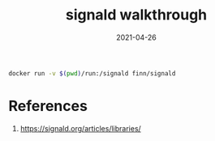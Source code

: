 #+title: signald walkthrough
#+date: 2021-04-26
#+draft: true

#+begin_src bash
docker run -v $(pwd)/run:/signald finn/signald
#+end_src

* References

1. https://signald.org/articles/libraries/
